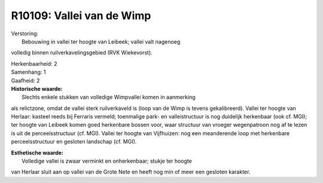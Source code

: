 R10109: Vallei van de Wimp
==========================

| Verstoring:
|  Bebouwing in vallei ter hoogte van Leibeek; vallei valt nagenoeg
volledig binnen ruilverkavelingsgebied (RVK Wiekevorst).

| Herkenbaarheid: 2

| Samenhang: 1

| Gaafheid: 2

| **Historische waarde:**
|  Slechts enkele stukken van volledige Wimpvallei komen in aanmerking
als relictzone, omdat de vallei sterk ruilverkaveld is (loop van de Wimp
is tevens gekalibreerd). Vallei ter hoogte van Herlaar: kasteel reeds
bij Ferraris vermeld; toenmalige park- en valleistructuur is nog
duidelijk herkenbaar (ook cf. MGI); ter hoogte van Leibeek komen goed
herkenbare bossen voor, waar structuur van vroeger wegenpatroon nog af
te lezen is uit de perceelsstructuur (cf. MGI). Vallei ter hoogte van
Vijfhuizen: nog een meanderende loop met herkenbare perceelsstructuur en
gesloten landschap (cf. MGI).

| **Esthetische waarde:**
|  Volledige vallei is zwaar verminkt en onherkenbaar; stukje ter hoogte
van Herlaar sluit aan op vallei van de Grote Nete en heeft nog min of
meer een gesloten karakter.



